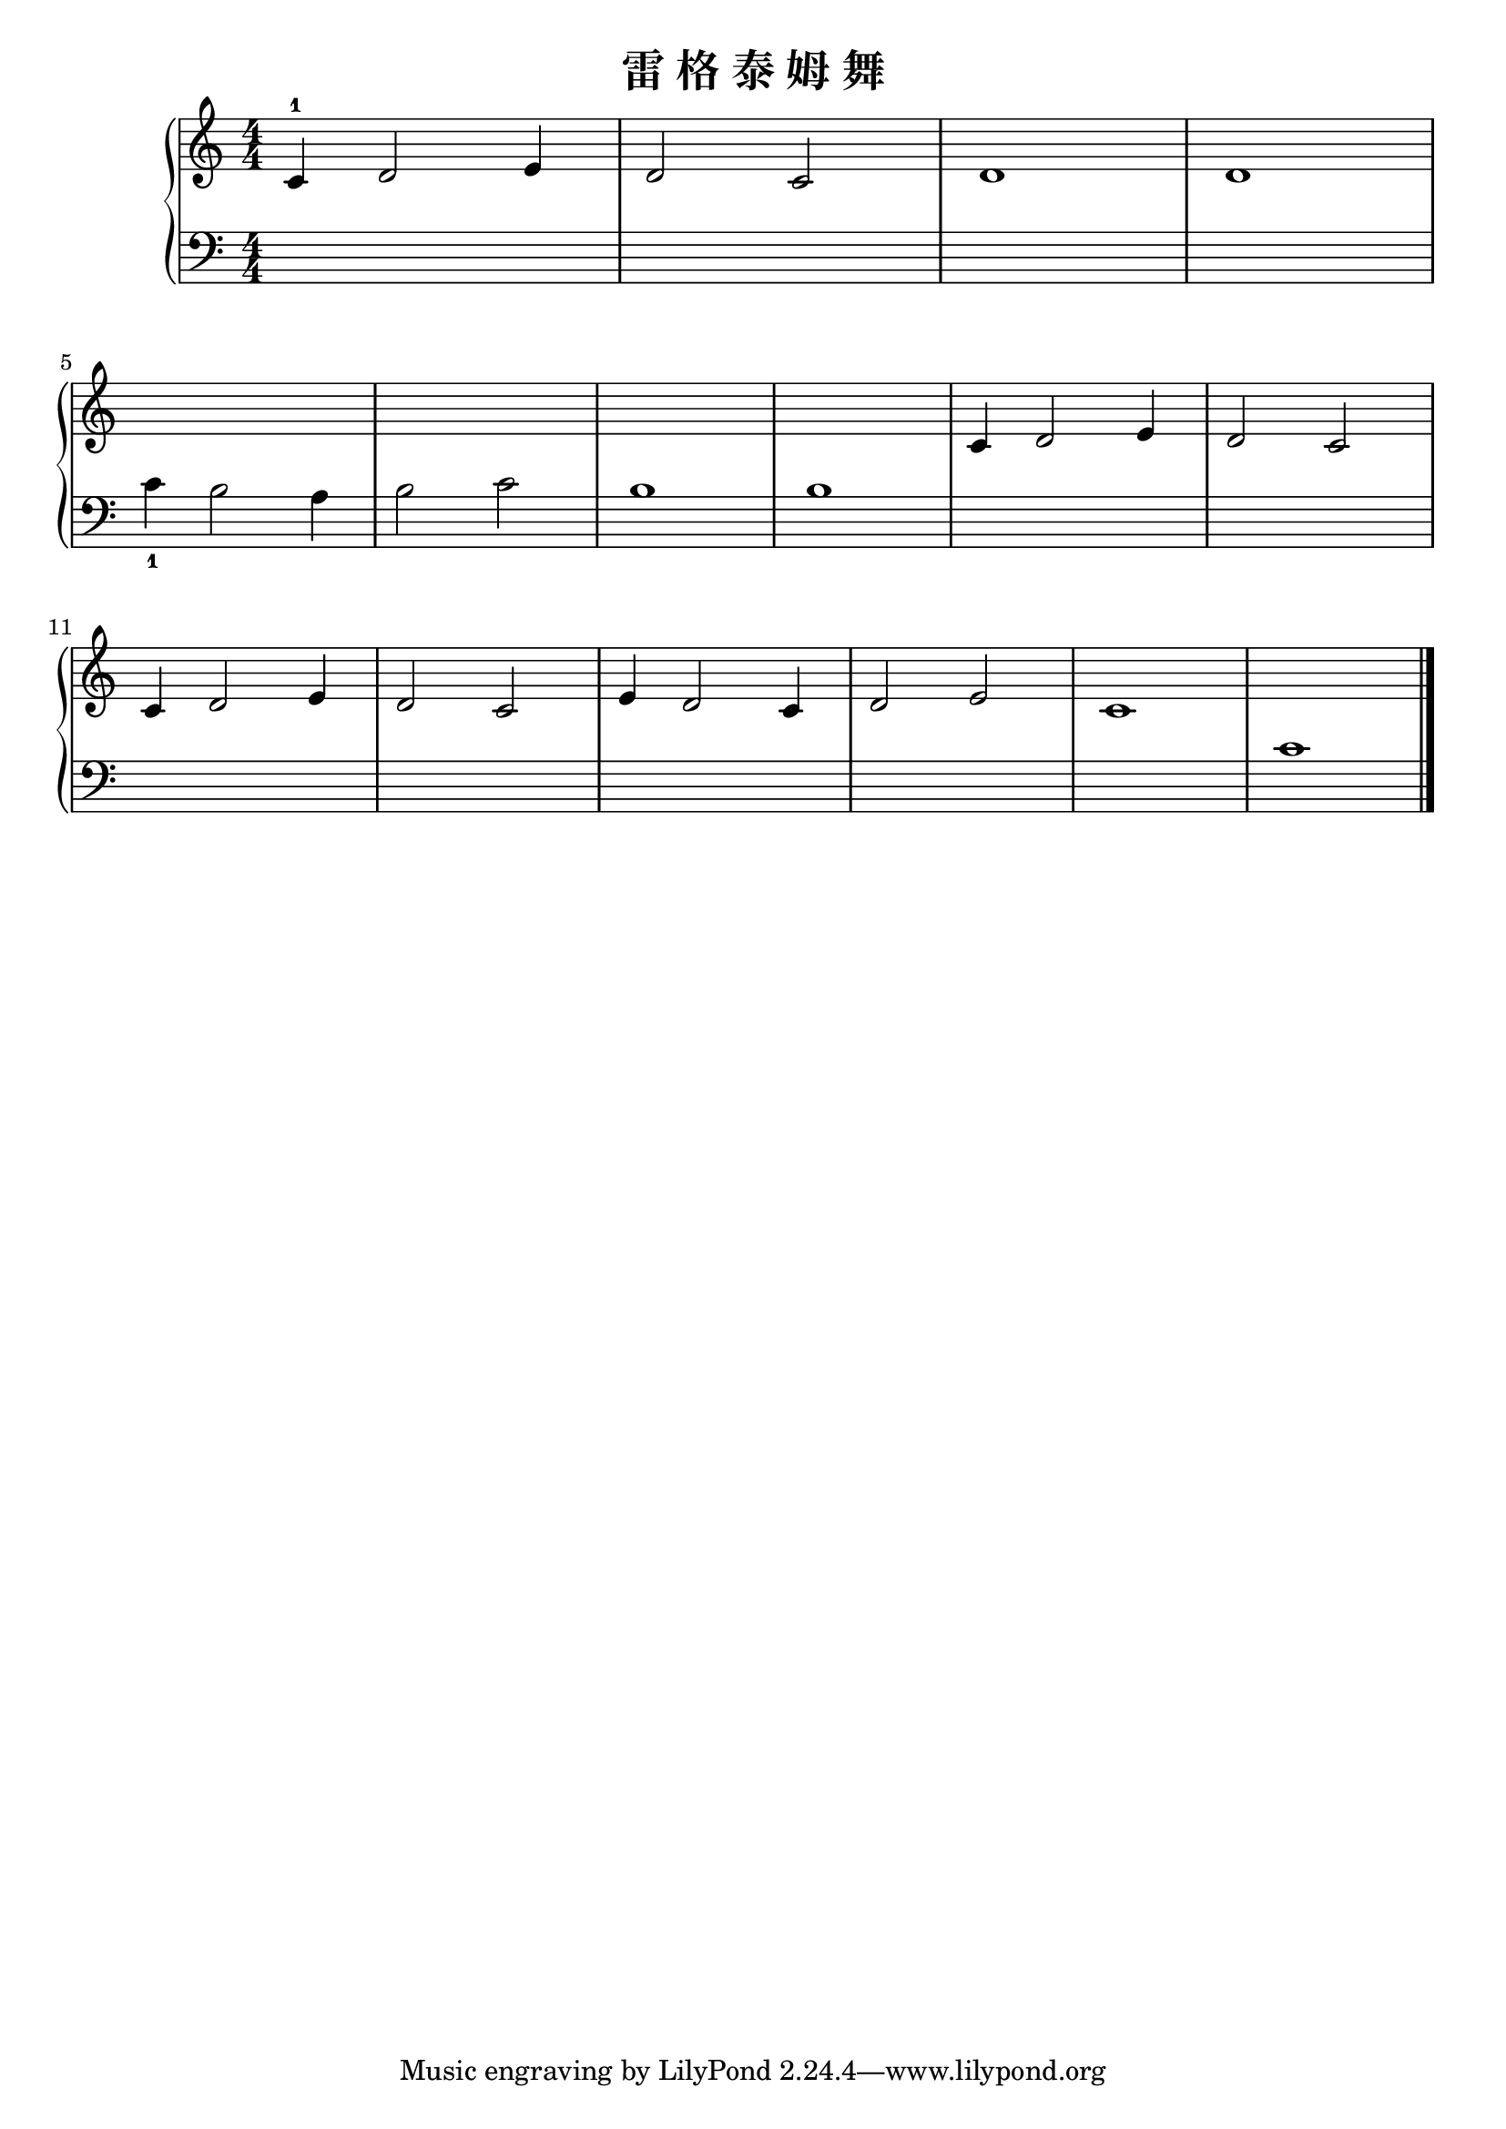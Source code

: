 \version "2.18.2"

\header {
  title = "雷 格 泰 姆 舞"
}

upper = \relative c'' {
  \clef treble
  \key c \major
  \time 4/4
  \numericTimeSignature
  
  c,4-1 d2 e4 |
  d2 c2 |
  d1 |
  d1 |\break
  
  s1 |
  s1 |
  s1 |
  s1 |
  c4 d2 e4 |
  d2 c2 |\break
  
  c4 d2 e4 |
  d2 c2 |
  e4 d2 c4 |
  d2 e2 |
  c1 |
  s1 |\bar "|."
}

lower = \relative c {
  \clef bass
  \key c \major
  \time 4/4
  \numericTimeSignature
  
  s1 |
  s1 |
  s1 |
  s1 |\break
  
  c'4_1 b2 a4 |
  b2 c2 |
  b1 |
  b1 |
  s1 |
  s1 |\break
  
  s1 |
  s1 |
  s1 |
  s1 |
  s1 |
  c1 |\bar "|."
}

\score {
  \new PianoStaff <<
    \new Staff = "upper" \upper
    \new Staff = "lower" \lower
  >>
  \layout { }
  \midi { }
}
